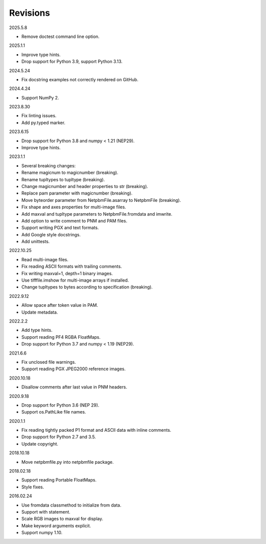 Revisions
---------

2025.5.8

- Remove doctest command line option.

2025.1.1

- Improve type hints.
- Drop support for Python 3.9, support Python 3.13.

2024.5.24

- Fix docstring examples not correctly rendered on GitHub.

2024.4.24

- Support NumPy 2.

2023.8.30

- Fix linting issues.
- Add py.typed marker.

2023.6.15

- Drop support for Python 3.8 and numpy < 1.21 (NEP29).
- Improve type hints.

2023.1.1

- Several breaking changes:
- Rename magicnum to magicnumber (breaking).
- Rename tupltypes to tupltype (breaking).
- Change magicnumber and header properties to str (breaking).
- Replace pam parameter with magicnumber (breaking).
- Move byteorder parameter from NetpbmFile.asarray to NetpbmFile (breaking).
- Fix shape and axes properties for multi-image files.
- Add maxval and tupltype parameters to NetpbmFile.fromdata and imwrite.
- Add option to write comment to PNM and PAM files.
- Support writing PGX and text formats.
- Add Google style docstrings.
- Add unittests.

2022.10.25

- Read multi-image files.
- Fix reading ASCII formats with trailing comments.
- Fix writing maxval=1, depth=1 binary images.
- Use tifffile.imshow for multi-image arrays if installed.
- Change tupltypes to bytes according to specification (breaking).

2022.9.12

- Allow space after token value in PAM.
- Update metadata.

2022.2.2

- Add type hints.
- Support reading PF4 RGBA FloatMaps.
- Drop support for Python 3.7 and numpy < 1.19 (NEP29).

2021.6.6

- Fix unclosed file warnings.
- Support reading PGX JPEG2000 reference images.

2020.10.18

- Disallow comments after last value in PNM headers.

2020.9.18

- Drop support for Python 3.6 (NEP 29).
- Support os.PathLike file names.

2020.1.1

- Fix reading tightly packed P1 format and ASCII data with inline comments.
- Drop support for Python 2.7 and 3.5.
- Update copyright.

2018.10.18

- Move netpbmfile.py into netpbmfile package.

2018.02.18

- Support reading Portable FloatMaps.
- Style fixes.

2016.02.24

- Use fromdata classmethod to initialize from data.
- Support with statement.
- Scale RGB images to maxval for display.
- Make keyword arguments explicit.
- Support numpy 1.10.
